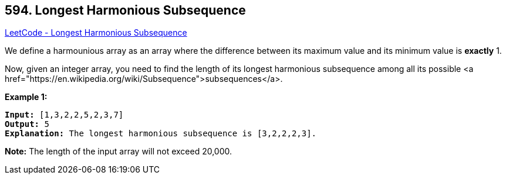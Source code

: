 == 594. Longest Harmonious Subsequence

https://leetcode.com/problems/longest-harmonious-subsequence/[LeetCode - Longest Harmonious Subsequence]

We define a harmounious array as an array where the difference between its maximum value and its minimum value is *exactly* 1.

Now, given an integer array, you need to find the length of its longest harmonious subsequence among all its possible <a href="https://en.wikipedia.org/wiki/Subsequence">subsequences</a>.

*Example 1:*

[subs="verbatim,quotes,macros"]
----
*Input:* [1,3,2,2,5,2,3,7]
*Output:* 5
*Explanation:* The longest harmonious subsequence is [3,2,2,2,3].
----

 

*Note:* The length of the input array will not exceed 20,000.

